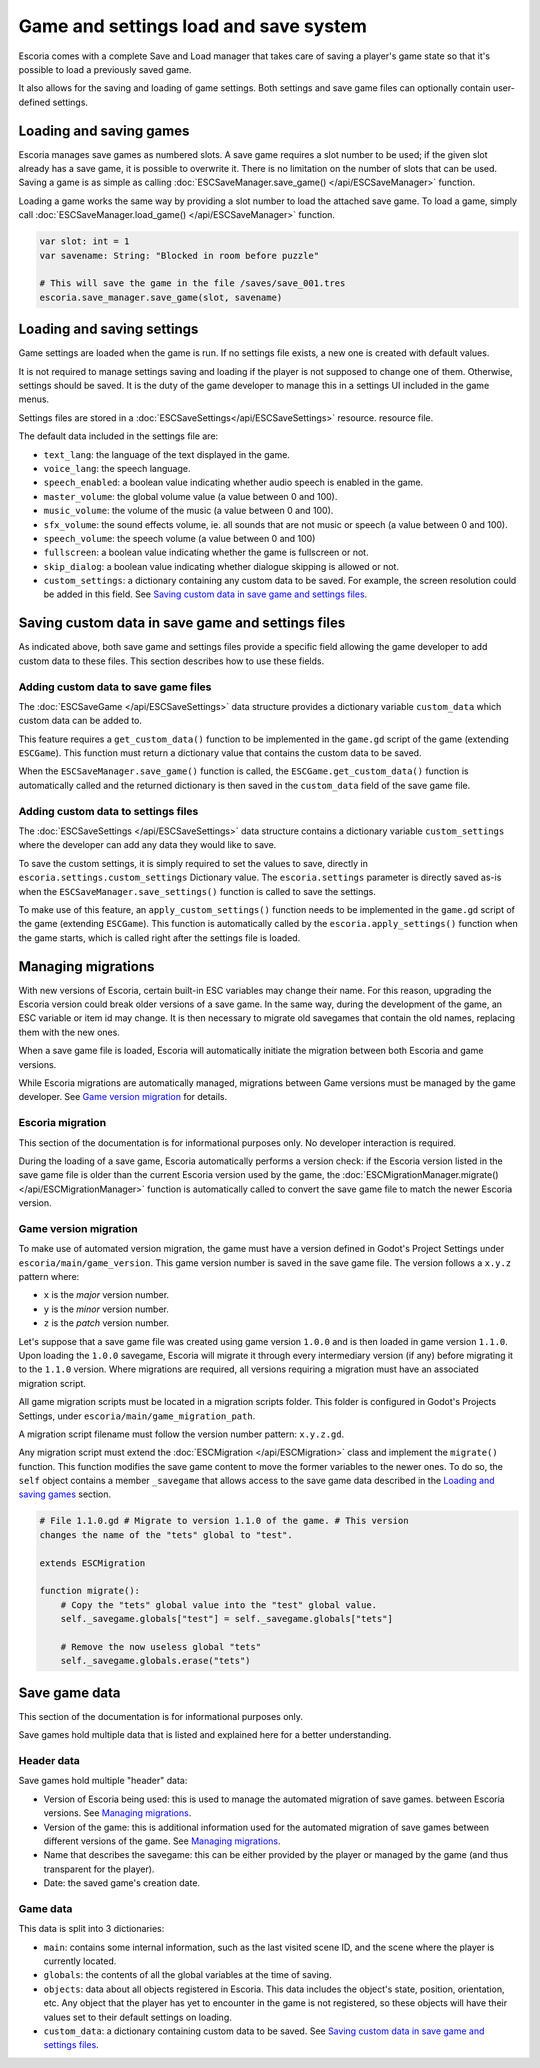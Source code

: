 .. _load_save:

Game and settings load and save system
======================================

Escoria comes with a complete Save and Load manager that takes care of saving a
player's game state so that it's possible to load a previously saved game.

It also allows for the saving and loading of game settings. Both settings and
save game files can optionally contain user-defined settings.

Loading and saving games
------------------------

Escoria manages save games as numbered slots. A save game requires a slot
number to be used; if the given slot already has a save game, it is possible to
overwrite it. There is no limitation on the number of slots that can be used.
Saving a game is as simple as calling :doc:`ESCSaveManager.save_game()
</api/ESCSaveManager>` function.

Loading a game works the same way by providing a slot number to load the
attached save game. To load a game, simply call
:doc:`ESCSaveManager.load_game() </api/ESCSaveManager>` function.

.. code-block:: gdscript

  var slot: int = 1
  var savename: String: "Blocked in room before puzzle"

  # This will save the game in the file /saves/save_001.tres
  escoria.save_manager.save_game(slot, savename)

Loading and saving settings
---------------------------

Game settings are loaded when the game is run. If no settings file exists, a
new one is created with default values. 

It is not required to manage settings saving and loading if the player is not
supposed to change one of them. Otherwise, settings should be saved. It is the
duty of the game developer to manage this in a settings UI included in the game
menus.

Settings files are stored in a :doc:`ESCSaveSettings</api/ESCSaveSettings>`
resource. resource file.

The default data included in the settings file are:

- ``text_lang``: the language of the text displayed in the game.

- ``voice_lang``: the speech language.

- ``speech_enabled``: a boolean value indicating whether audio speech is
  enabled in the game.

- ``master_volume``: the global volume value (a value between 0 and 100).

- ``music_volume``: the volume of the music (a value between 0 and 100).

- ``sfx_volume``: the  sound effects volume, ie. all sounds that are not music
  or speech (a value between 0 and 100).

- ``speech_volume``: the speech volume (a value between 0 and 100)

- ``fullscreen``: a boolean value indicating whether the game is fullscreen or
  not.

- ``skip_dialog``: a boolean value indicating whether dialogue skipping is
  allowed or not.

- ``custom_settings``: a dictionary containing any custom data to be saved. For
  example, the screen resolution could be added in this field. See `Saving
  custom data in save game and settings files`_.

Saving custom data in save game and settings files
--------------------------------------------------

As indicated above, both save game and settings files provide a specific field
allowing the game developer to add custom data to these files. This section
describes how to use these fields.

Adding custom data to save game files
~~~~~~~~~~~~~~~~~~~~~~~~~~~~~~~~~~~~~

The :doc:`ESCSaveGame </api/ESCSaveSettings>` data structure provides a
dictionary variable ``custom_data`` which custom data can be added to.

This feature requires a ``get_custom_data()`` function to be implemented in the
``game.gd`` script of the game (extending ``ESCGame``). This function must
return a dictionary value that contains the custom data to be saved.

When the ``ESCSaveManager.save_game()`` function is called, the
``ESCGame.get_custom_data()`` function is automatically called and the returned
dictionary is then saved in the ``custom_data`` field of the save game file.


Adding custom data to settings files
~~~~~~~~~~~~~~~~~~~~~~~~~~~~~~~~~~~~

The :doc:`ESCSaveSettings </api/ESCSaveSettings>` data structure contains a
dictionary variable ``custom_settings`` where the developer can add any data
they would like to save.

To save the custom settings, it is simply required to set the values to save,
directly in ``escoria.settings.custom_settings`` Dictionary value. The
``escoria.settings`` parameter is directly saved as-is when the
``ESCSaveManager.save_settings()`` function is called to save the settings.

To make use of this feature, an ``apply_custom_settings()`` function needs to
be implemented in the ``game.gd`` script of the game (extending ``ESCGame``).
This function is automatically called by the ``escoria.apply_settings()``
function when the game starts, which is called right after the settings file is
loaded.

Managing migrations
-------------------

With new versions of Escoria, certain built-in ESC variables may change their
name. For this reason, upgrading the Escoria version could break older versions
of a save game. In the same way, during the development of the game, an ESC
variable or item id may change. It is then necessary to migrate old savegames
that contain the old names, replacing them with the new ones.

When a save game file is loaded, Escoria will automatically initiate the
migration between both Escoria and game versions.

While Escoria migrations are automatically managed, migrations between Game
versions must be managed by the game developer. See `Game version migration`_
for details.

Escoria migration
~~~~~~~~~~~~~~~~~

This section of the documentation is for informational purposes only. No
developer interaction is required.

During the loading of a save game, Escoria automatically performs a version
check: if the Escoria version listed in the save game file is older than the
current Escoria version used by the game, the
:doc:`ESCMigrationManager.migrate() </api/ESCMigrationManager>` function is
automatically called to convert the save game file to match the newer Escoria
version.

Game version migration
~~~~~~~~~~~~~~~~~~~~~~

To make use of automated version migration, the game must have a version
defined in Godot's Project Settings under ``escoria/main/game_version``. This
game version number is saved in the save game file. The version follows a
``x.y.z`` pattern where:

- ``x`` is the *major* version number.
- ``y`` is the *minor* version number.
- ``z`` is the *patch* version number.

Let's suppose that a save game file was created using game version ``1.0.0``
and is then loaded in game version ``1.1.0``. Upon loading the ``1.0.0``
savegame, Escoria will migrate it through every intermediary version (if any)
before migrating it to the ``1.1.0`` version. Where migrations are required,
all versions requiring a migration must have an associated migration script.

All game migration scripts must be located in a migration scripts folder. This
folder is configured in Godot's Projects Settings, under
``escoria/main/game_migration_path``.

A migration script filename must follow the version number pattern:
``x.y.z.gd``.

Any migration script must extend the :doc:`ESCMigration </api/ESCMigration>`
class and implement the ``migrate()`` function. This function modifies the save
game content to move the former variables to the newer ones. To do so, the
``self`` object contains a member ``_savegame`` that allows access to the save
game data described in the `Loading and saving games`_ section.

.. code-block:: gdscript

    # File 1.1.0.gd # Migrate to version 1.1.0 of the game. # This version
    changes the name of the "tets" global to "test".

    extends ESCMigration

    function migrate():
        # Copy the "tets" global value into the "test" global value.
        self._savegame.globals["test"] = self._savegame.globals["tets"]

        # Remove the now useless global "tets"
        self._savegame.globals.erase("tets")

Save game data
--------------

This section of the documentation is for informational purposes only.

Save games hold multiple data that is listed and explained here for a better
understanding.

Header data
~~~~~~~~~~~

Save games hold multiple "header" data:

- Version of Escoria being used: this is used to manage the automated migration
  of save games. between Escoria versions. See `Managing migrations`_.

- Version of the game: this is additional information used for the automated
  migration of save games between different versions of the game. See `Managing
  migrations`_.

- Name that describes the savegame: this can be either provided by the player
  or managed by the game (and thus transparent for the player).

- Date: the saved game's creation date.

Game data
~~~~~~~~~

This data is split into 3 dictionaries:

- ``main``: contains some internal information, such as the last visited scene
  ID, and the scene where the player is currently located.

- ``globals``: the contents of all the global variables at the time of saving.

- ``objects``: data about all objects registered in Escoria. This data includes
  the object's state, position, orientation, etc. Any object that the player
  has yet to encounter in the game is not registered, so these objects will
  have their values set to their default settings on loading.

- ``custom_data``: a dictionary containing custom data to be saved. See `Saving
  custom data in save game and settings files`_.
